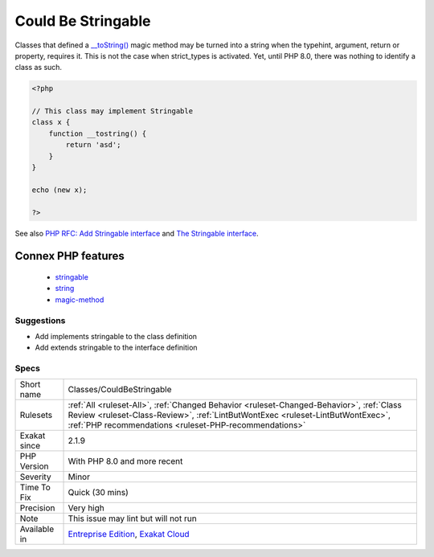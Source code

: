 .. _classes-couldbestringable:

.. _could-be-stringable:

Could Be Stringable
+++++++++++++++++++

.. meta\:\:
	:description:
		Could Be Stringable: ``Stringable`` is an interface that marks classes with a custom method to cast the object as a string.
	:twitter:card: summary_large_image
	:twitter:site: @exakat
	:twitter:title: Could Be Stringable
	:twitter:description: Could Be Stringable: ``Stringable`` is an interface that marks classes with a custom method to cast the object as a string
	:twitter:creator: @exakat
	:twitter:image:src: https://www.exakat.io/wp-content/uploads/2020/06/logo-exakat.png
	:og:image: https://www.exakat.io/wp-content/uploads/2020/06/logo-exakat.png
	:og:title: Could Be Stringable
	:og:type: article
	:og:description: ``Stringable`` is an interface that marks classes with a custom method to cast the object as a string
	:og:url: https://php-tips.readthedocs.io/en/latest/tips/Classes/CouldBeStringable.html
	:og:locale: en
  ``Stringable`` is an interface that marks classes with a custom method to cast the object as a string. It was introduced in PHP 8.0.

Classes that defined a `__toString() <https://www.php.net/manual/en/language.oop5.magic.php>`_ magic method may be turned into a string when the typehint, argument, return or property, requires it. This is not the case when strict_types is activated. Yet, until PHP 8.0, there was nothing to identify a class as such.

.. code-block:: php
   
   <?php 
   
   // This class may implement Stringable
   class x {
       function __tostring() {
           return 'asd';
       }
   }
   
   echo (new x);
   
   ?>

See also `PHP RFC: Add Stringable interface <https://wiki.php.net/rfc/stringable>`_ and `The Stringable interface <https://www.php.net/manual/en/class.stringable.php>`_.

Connex PHP features
-------------------

  + `stringable <https://php-dictionary.readthedocs.io/en/latest/dictionary/stringable.ini.html>`_
  + `string <https://php-dictionary.readthedocs.io/en/latest/dictionary/string.ini.html>`_
  + `magic-method <https://php-dictionary.readthedocs.io/en/latest/dictionary/magic-method.ini.html>`_


Suggestions
___________

* Add implements stringable to the class definition
* Add extends stringable to the interface definition




Specs
_____

+--------------+--------------------------------------------------------------------------------------------------------------------------------------------------------------------------------------------------------------------------------------+
| Short name   | Classes/CouldBeStringable                                                                                                                                                                                                            |
+--------------+--------------------------------------------------------------------------------------------------------------------------------------------------------------------------------------------------------------------------------------+
| Rulesets     | :ref:`All <ruleset-All>`, :ref:`Changed Behavior <ruleset-Changed-Behavior>`, :ref:`Class Review <ruleset-Class-Review>`, :ref:`LintButWontExec <ruleset-LintButWontExec>`, :ref:`PHP recommendations <ruleset-PHP-recommendations>` |
+--------------+--------------------------------------------------------------------------------------------------------------------------------------------------------------------------------------------------------------------------------------+
| Exakat since | 2.1.9                                                                                                                                                                                                                                |
+--------------+--------------------------------------------------------------------------------------------------------------------------------------------------------------------------------------------------------------------------------------+
| PHP Version  | With PHP 8.0 and more recent                                                                                                                                                                                                         |
+--------------+--------------------------------------------------------------------------------------------------------------------------------------------------------------------------------------------------------------------------------------+
| Severity     | Minor                                                                                                                                                                                                                                |
+--------------+--------------------------------------------------------------------------------------------------------------------------------------------------------------------------------------------------------------------------------------+
| Time To Fix  | Quick (30 mins)                                                                                                                                                                                                                      |
+--------------+--------------------------------------------------------------------------------------------------------------------------------------------------------------------------------------------------------------------------------------+
| Precision    | Very high                                                                                                                                                                                                                            |
+--------------+--------------------------------------------------------------------------------------------------------------------------------------------------------------------------------------------------------------------------------------+
| Note         | This issue may lint but will not run                                                                                                                                                                                                 |
+--------------+--------------------------------------------------------------------------------------------------------------------------------------------------------------------------------------------------------------------------------------+
| Available in | `Entreprise Edition <https://www.exakat.io/entreprise-edition>`_, `Exakat Cloud <https://www.exakat.io/exakat-cloud/>`_                                                                                                              |
+--------------+--------------------------------------------------------------------------------------------------------------------------------------------------------------------------------------------------------------------------------------+


